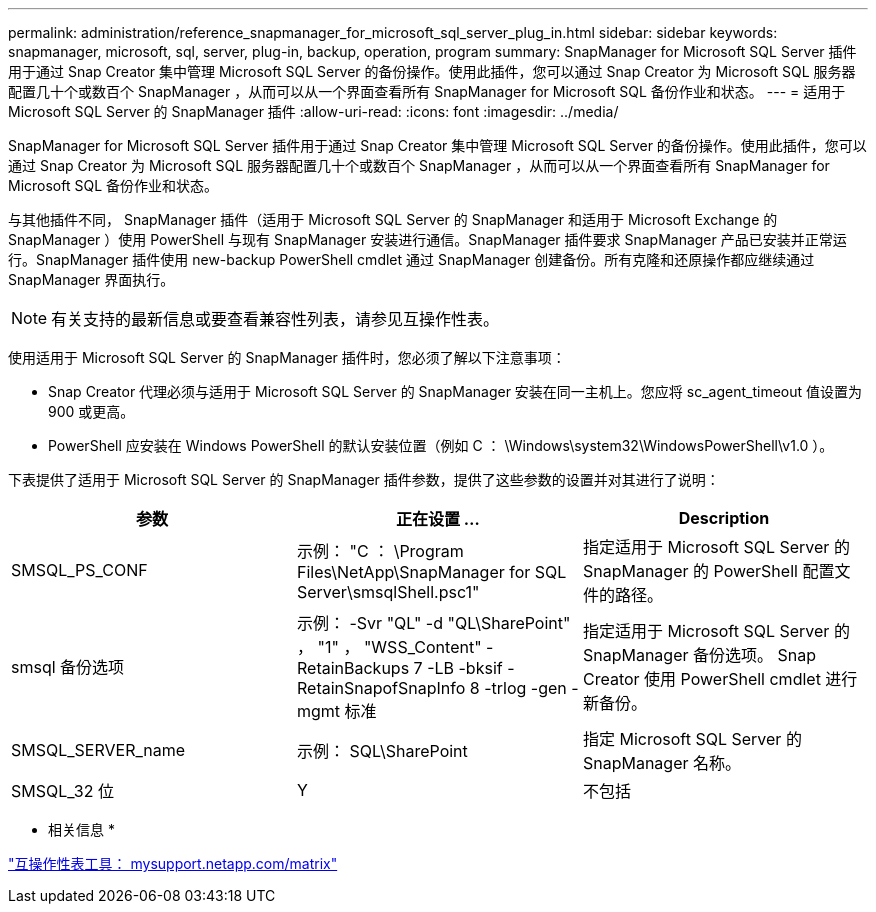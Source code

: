 ---
permalink: administration/reference_snapmanager_for_microsoft_sql_server_plug_in.html 
sidebar: sidebar 
keywords: snapmanager, microsoft, sql, server, plug-in, backup, operation, program 
summary: SnapManager for Microsoft SQL Server 插件用于通过 Snap Creator 集中管理 Microsoft SQL Server 的备份操作。使用此插件，您可以通过 Snap Creator 为 Microsoft SQL 服务器配置几十个或数百个 SnapManager ，从而可以从一个界面查看所有 SnapManager for Microsoft SQL 备份作业和状态。 
---
= 适用于 Microsoft SQL Server 的 SnapManager 插件
:allow-uri-read: 
:icons: font
:imagesdir: ../media/


[role="lead"]
SnapManager for Microsoft SQL Server 插件用于通过 Snap Creator 集中管理 Microsoft SQL Server 的备份操作。使用此插件，您可以通过 Snap Creator 为 Microsoft SQL 服务器配置几十个或数百个 SnapManager ，从而可以从一个界面查看所有 SnapManager for Microsoft SQL 备份作业和状态。

与其他插件不同， SnapManager 插件（适用于 Microsoft SQL Server 的 SnapManager 和适用于 Microsoft Exchange 的 SnapManager ）使用 PowerShell 与现有 SnapManager 安装进行通信。SnapManager 插件要求 SnapManager 产品已安装并正常运行。SnapManager 插件使用 new-backup PowerShell cmdlet 通过 SnapManager 创建备份。所有克隆和还原操作都应继续通过 SnapManager 界面执行。


NOTE: 有关支持的最新信息或要查看兼容性列表，请参见互操作性表。

使用适用于 Microsoft SQL Server 的 SnapManager 插件时，您必须了解以下注意事项：

* Snap Creator 代理必须与适用于 Microsoft SQL Server 的 SnapManager 安装在同一主机上。您应将 sc_agent_timeout 值设置为 900 或更高。
* PowerShell 应安装在 Windows PowerShell 的默认安装位置（例如 C ： \Windows\system32\WindowsPowerShell\v1.0 ）。


下表提供了适用于 Microsoft SQL Server 的 SnapManager 插件参数，提供了这些参数的设置并对其进行了说明：

|===
| 参数 | 正在设置 ... | Description 


 a| 
SMSQL_PS_CONF
 a| 
示例： "C ： \Program Files\NetApp\SnapManager for SQL Server\smsqlShell.psc1"
 a| 
指定适用于 Microsoft SQL Server 的 SnapManager 的 PowerShell 配置文件的路径。



 a| 
smsql 备份选项
 a| 
示例： -Svr "QL" -d "QL\SharePoint" ， "1" ， "WSS_Content" -RetainBackups 7 -LB -bksif -RetainSnapofSnapInfo 8 -trlog -gen -mgmt 标准
 a| 
指定适用于 Microsoft SQL Server 的 SnapManager 备份选项。 Snap Creator 使用 PowerShell cmdlet 进行新备份。



 a| 
SMSQL_SERVER_name
 a| 
示例： SQL\SharePoint
 a| 
指定 Microsoft SQL Server 的 SnapManager 名称。



 a| 
SMSQL_32 位
 a| 
Y
| 不包括 
|===
* 相关信息 *

http://mysupport.netapp.com/matrix["互操作性表工具： mysupport.netapp.com/matrix"]
